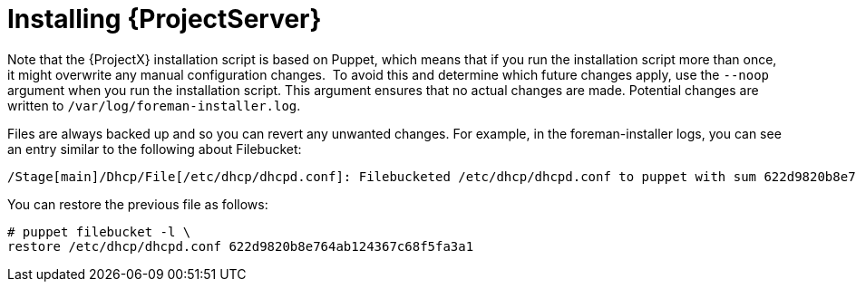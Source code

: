 [[installing_satellite_connected_parent]]

ifeval::["{build}" == "satellite"]
= Installing {ProjectServer} from a Connected Network
endif::[]

ifeval::["{build}" != "satellite"]
= Installing {ProjectServer}
endif::[]

ifeval::["{build}" == "satellite"]
When you install {ProjectServer} from a connected network, you can obtain packages and receive updates directly from the Red Hat Content Delivery Network.
endif::[]

Note that the {ProjectX} installation script is based on Puppet, which means that if you run the installation script more than once, it might overwrite any manual configuration changes.
⁠
To avoid this and determine which future changes apply, use the `--noop` argument when you run the installation script. This argument ensures that no actual changes are made. Potential changes are written to `/var/log/foreman-installer.log`.

Files are always backed up and so you can revert any unwanted changes. For example, in the foreman-installer logs, you can see an entry similar to the following about Filebucket:

[options="wrap"]
----
/Stage[main]/Dhcp/File[/etc/dhcp/dhcpd.conf]: Filebucketed /etc/dhcp/dhcpd.conf to puppet with sum 622d9820b8e764ab124367c68f5fa3a1
----

You can restore the previous file as follows:

[options="wrap"]
----
# puppet filebucket -l \
restore /etc/dhcp/dhcpd.conf 622d9820b8e764ab124367c68f5fa3a1
----
